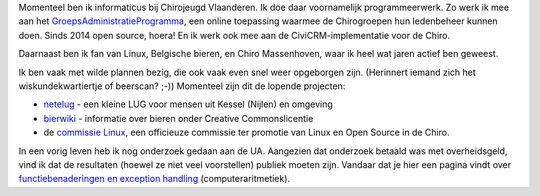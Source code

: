.. title: Over mijzelf
.. slug: node-2
.. date: 2008-04-29 21:13:08
.. tags: NULL
.. link:
.. description: 
.. type: text

Momenteel ben ik informaticus bij Chirojeugd Vlaanderen. Ik doe daar
voornamelijk programmeerwerk. Zo werk ik mee aan het
`GroepsAdministratieProgramma <https://develop.chiro.be:3000/projects/gap>`__,
een online toepassing waarmee de Chirogroepen hun ledenbeheer kunnen
doen. Sinds 2014 open source, hoera! En ik werk ook mee aan de
CiviCRM-implementatie voor de Chiro.

Daarnaast ben ik fan van
Linux, Belgische bieren, en Chiro Massenhoven, waar ik heel wat jaren
actief ben geweest.
 
Ik ben vaak met wilde plannen bezig, die ook
vaak even snel weer opgeborgen zijn. (Herinnert iemand zich het
wiskundekwartiertje of beerscan? ;-)) Momenteel zijn dit de lopende
projecten:


-  `netelug <http://netelug.losderover.be>`__ - een kleine LUG voor
   mensen uit Kessel (Nijlen) en omgeving
-  `bierwiki <http://bierwiki.johanv.org>`__ - informatie over bieren
   onder Creative Commonslicentie
-  de `commissie Linux <http://www.facebook.com/commissielinux>`__, een
   officieuze commissie ter promotie van Linux en Open Source in de
   Chiro.



In een vorig leven heb ik nog onderzoek gedaan aan de UA.
Aangezien dat onderzoek betaald was met overheidsgeld, vind ik dat de
resultaten (hoewel ze niet veel voorstellen) publiek moeten zijn.
Vandaar dat je hier een pagina vindt over `functiebenaderingen en
exception handling <5>`__ (computeraritmetiek).

